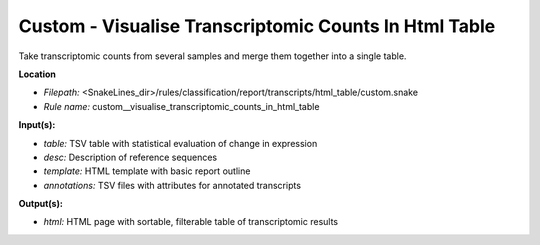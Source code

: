 Custom - Visualise Transcriptomic Counts In Html Table
----------------------------------------------------------

Take transcriptomic counts from several samples and merge them together into a single table.

**Location**

- *Filepath:* <SnakeLines_dir>/rules/classification/report/transcripts/html_table/custom.snake
- *Rule name:* custom__visualise_transcriptomic_counts_in_html_table

**Input(s):**

- *table:* TSV table with statistical evaluation of change in expression
- *desc:* Description of reference sequences
- *template:* HTML template with basic report outline
- *annotations:* TSV files with attributes for annotated transcripts

**Output(s):**

- *html:* HTML page with sortable, filterable table of transcriptomic results

